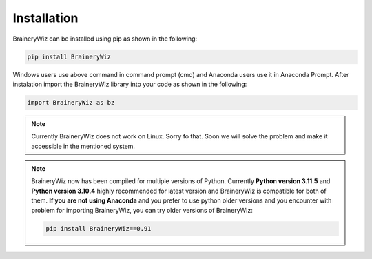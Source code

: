 .. _installation:

Installation
============

BraineryWiz can be installed using pip as shown in the following:

.. code-block:: bash

    pip install BraineryWiz

Windows users use above command in command prompt (cmd) and Anaconda users use it in Anaconda Prompt. After instalation import the BraineryWiz library into your code as shown in the following:

.. code-block:: python

    import BraineryWiz as bz
	
.. note::

   Currently BraineryWiz does not work on Linux. Sorry fo that. Soon we will solve the problem and make it accessible in the mentioned system.

.. note::

   BraineryWiz now has been compiled for multiple versions of Python. Currently **Python version 3.11.5** and **Python version 3.10.4** highly recommended for latest version and BraineryWiz is compatible for both of them. **If you are not using Anaconda** and you prefer to use python older versions and you encounter with problem for importing BraineryWiz, you can try older versions of BraineryWiz:
	
   .. code-block:: bash

       pip install BraineryWiz==0.91
	

